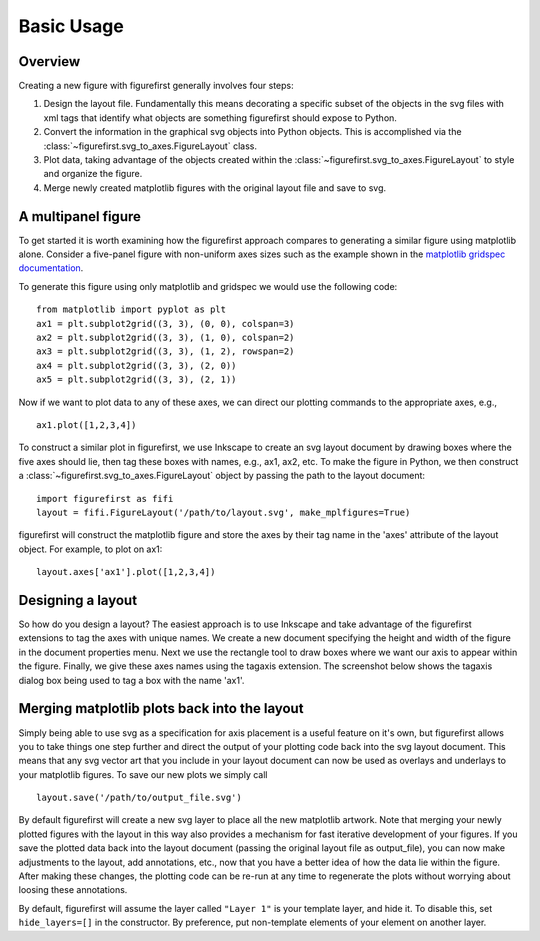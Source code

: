 Basic Usage
===========

Overview
--------

Creating a new figure with figurefirst generally involves four steps:

1.	Design the layout file. Fundamentally this means decorating a specific subset of the objects in the svg files with xml tags that identify what objects are something figurefirst should expose to Python.
2.	Convert the information in the graphical svg objects into Python objects. This is accomplished via the :class:`~figurefirst.svg_to_axes.FigureLayout` class.
3.	Plot data, taking advantage of the objects created within the :class:`~figurefirst.svg_to_axes.FigureLayout` to style and organize the figure.
4.	Merge newly created matplotlib figures with the original layout file and save to svg.


A multipanel figure
---------------------

To get started it is worth examining how the figurefirst approach compares to generating a similar figure using matplotlib alone. Consider a five-panel figure with non-uniform axes sizes such as the example shown in the `matplotlib gridspec documentation <http://matplotlib.org/users/gridspec.html>`_.

To generate this figure using only matplotlib and gridspec we would use the following code: ::
	
	from matplotlib import pyplot as plt
	ax1 = plt.subplot2grid((3, 3), (0, 0), colspan=3)
	ax2 = plt.subplot2grid((3, 3), (1, 0), colspan=2)
	ax3 = plt.subplot2grid((3, 3), (1, 2), rowspan=2)
	ax4 = plt.subplot2grid((3, 3), (2, 0))
	ax5 = plt.subplot2grid((3, 3), (2, 1))

.. image:: https://matplotlib.org/users/plotting/examples/demo_gridspec01.png

Now if we want to plot data to any of these axes, we can direct our plotting commands to the appropriate axes, e.g., ::
	
	ax1.plot([1,2,3,4])

To construct a similar plot in figurefirst, we use Inkscape to create an svg layout document by drawing boxes where the five axes should lie, then tag these boxes with names, e.g., ax1, ax2, etc. To make the figure in Python, we then construct a :class:`~figurefirst.svg_to_axes.FigureLayout` object by passing the path to the layout document: ::

	import figurefirst as fifi
	layout = fifi.FigureLayout('/path/to/layout.svg', make_mplfigures=True)

figurefirst will construct the matplotlib figure and store the axes by their tag name in the 'axes' attribute of the layout object. For example, to plot on ax1: ::

	layout.axes['ax1'].plot([1,2,3,4])

Designing a layout
-------------------

So how do you design a layout? The easiest approach is to use Inkscape and take advantage of the figurefirst extensions to tag the axes with unique names. We create a new document specifying the height and width of the figure in the document properties menu. Next we use the rectangle tool to draw boxes where we want our axis to appear within the figure. Finally, we give these axes names using the tagaxis extension. The screenshot below shows the tagaxis dialog box being used to tag a box with the name 'ax1'.

.. image:: images/tag_dialogue.png


Merging matplotlib plots back into the layout
----------------------------------------------

Simply being able to use svg as a specification for axis placement is a useful feature on it's own, but figurefirst allows you to take things one step further and direct the output of your plotting code back into the svg layout document.
This means that any svg vector art that you include in your layout document can now be used as overlays and underlays to your matplotlib figures.
To save our new plots we simply call ::

	layout.save('/path/to/output_file.svg')

By default figurefirst will create a new svg layer to place all the new matplotlib artwork.
Note that merging your newly plotted figures with the layout in this way also provides a mechanism for fast iterative development of your figures.
If you save the plotted data back into the layout document (passing the original layout file as output_file), you can now make adjustments to the layout, add annotations, etc., now that you have a better idea of how the data lie within the figure.
After making these changes, the plotting code can be re-run at any time to regenerate the plots without worrying about loosing these annotations.

By default, figurefirst will assume the layer called ``"Layer 1"`` is your template layer, and hide it.
To disable this, set ``hide_layers=[]`` in the constructor.
By preference, put non-template elements of your element on another layer.
